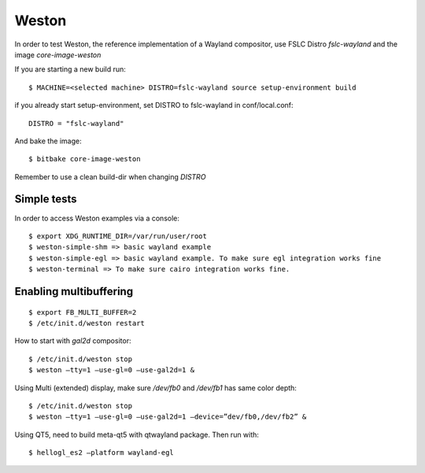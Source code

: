 Weston
======

In order to test Weston, the reference implementation of a Wayland compositor,
use FSLC Distro *fslc-wayland* and the image *core-image-weston*

If you are starting a new build run::

    $ MACHINE=<selected machine> DISTRO=fslc-wayland source setup-environment build

if you already start setup-environment, set DISTRO to fslc-wayland in conf/local.conf::

    DISTRO = "fslc-wayland"

And bake the image::

	$ bitbake core-image-weston

Remember to use a clean build-dir when changing `DISTRO`


Simple tests
------------

In order to access Weston examples via a console::

    $ export XDG_RUNTIME_DIR=/var/run/user/root
    $ weston-simple-shm => basic wayland example
    $ weston-simple-egl => basic wayland example. To make sure egl integration works fine
    $ weston-terminal => To make sure cairo integration works fine.

Enabling multibuffering
-----------------------

::

    $ export FB_MULTI_BUFFER=2
    $ /etc/init.d/weston restart

How to start with `gal2d` compositor::

    $ /etc/init.d/weston stop
    $ weston –tty=1 –use-gl=0 –use-gal2d=1 &

Using Multi (extended) display, make sure `/dev/fb0` and `/dev/fb1` has
same color depth::

    $ /etc/init.d/weston stop
    $ weston –tty=1 –use-gl=0 –use-gal2d=1 –device=”dev/fb0,/dev/fb2” &

Using QT5, need to build meta-qt5 with qtwayland package. Then run
with::

    $ hellogl_es2 –platform wayland-egl

